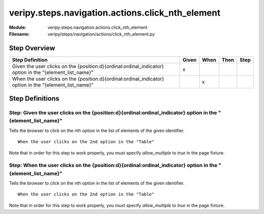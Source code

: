 .. _docid.steps.veripy.steps.navigation.actions.click_nth_element:
.. index:: veripy.steps.navigation.actions.click_nth_element

======================================================================
veripy.steps.navigation.actions.click_nth_element
======================================================================

:Module:   veripy.steps.navigation.actions.click_nth_element
:Filename: veripy/steps/navigation/actions/click_nth_element.py

Step Overview
=============


======================================================================================================== ===== ==== ==== ====
Step Definition                                                                                          Given When Then Step
======================================================================================================== ===== ==== ==== ====
Given the user clicks on the {position:d}{ordinal:ordinal_indicator} option in the "{element_list_name}"   x                 
When the user clicks on the {position:d}{ordinal:ordinal_indicator} option in the "{element_list_name}"          x           
======================================================================================================== ===== ==== ==== ====

Step Definitions
================

.. index:: 
    single: Given step; Given the user clicks on the {position:d}{ordinal:ordinal_indicator} option in the "{element_list_name}"

.. _given the user clicks on the {position:d}{ordinal:ordinal_indicator} option in the "{element_list_name}":

**Step:** Given the user clicks on the {position:d}{ordinal:ordinal_indicator} option in the "{element_list_name}"
------------------------------------------------------------------------------------------------------------------

Tells the browser to click on the nth option in the list of elements of the given identifier.
::

    When the user clicks on the 2nd option in the "Table"

Note that in order for this step to work properly, you *must* specify
`allow_multiple` to `true` in the page fixture.

.. index:: 
    single: When step; When the user clicks on the {position:d}{ordinal:ordinal_indicator} option in the "{element_list_name}"

.. _when the user clicks on the {position:d}{ordinal:ordinal_indicator} option in the "{element_list_name}":

**Step:** When the user clicks on the {position:d}{ordinal:ordinal_indicator} option in the "{element_list_name}"
-----------------------------------------------------------------------------------------------------------------

Tells the browser to click on the nth option in the list of elements of the given identifier.
::

    When the user clicks on the 2nd option in the "Table"

Note that in order for this step to work properly, you *must* specify
`allow_multiple` to `true` in the page fixture.

